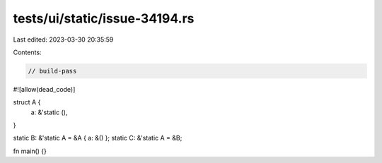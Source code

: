 tests/ui/static/issue-34194.rs
==============================

Last edited: 2023-03-30 20:35:59

Contents:

.. code-block:: rs

    // build-pass
#![allow(dead_code)]

struct A {
    a: &'static (),
}

static B: &'static A = &A { a: &() };
static C: &'static A = &B;

fn main() {}



